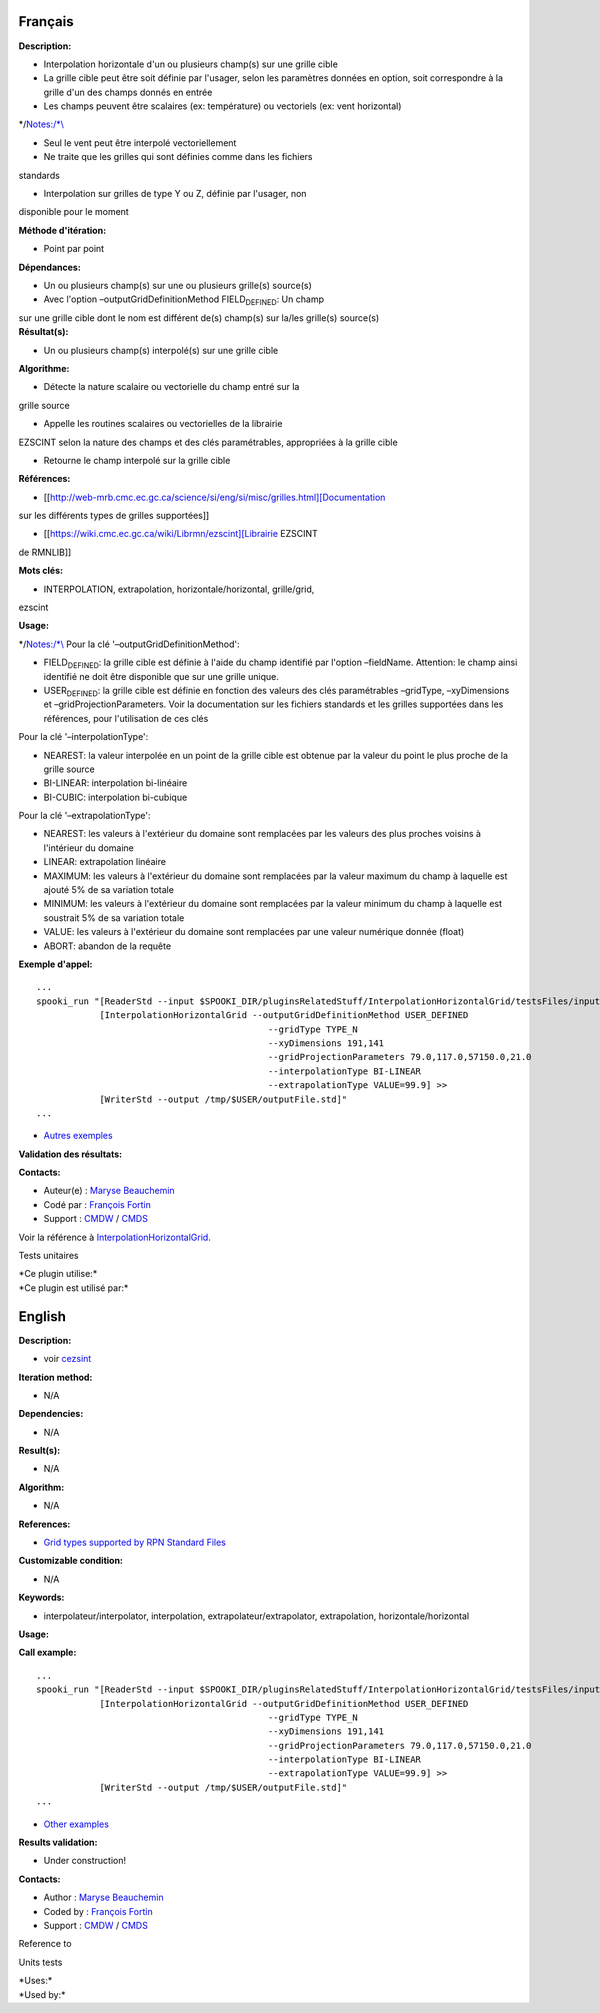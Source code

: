 Français
--------

**Description:**

-  Interpolation horizontale d'un ou plusieurs champ(s) sur une grille
   cible
-  La grille cible peut être soit définie par l'usager, selon les
   paramètres données en option, soit correspondre à la grille d'un des
   champs donnés en entrée
-  Les champs peuvent être scalaires (ex: température) ou vectoriels
   (ex: vent horizontal)

\*/`Notes:/*\\\ <Notes:/*\\>`__

-  Seul le vent peut être interpolé vectoriellement
-  Ne traite que les grilles qui sont définies comme dans les fichiers

standards

-  Interpolation sur grilles de type Y ou Z, définie par l'usager, non

disponible pour le moment

**Méthode d'itération:**

-  Point par point

**Dépendances:**

-  Un ou plusieurs champ(s) sur une ou plusieurs grille(s) source(s)
-  Avec l'option –outputGridDefinitionMethod FIELD\ :sub:`DEFINED`: Un
   champ

| sur une grille cible dont le nom est différent de(s) champ(s) sur
  la/les grille(s) source(s)
| **Résultat(s):**

-  Un ou plusieurs champ(s) interpolé(s) sur une grille cible

**Algorithme:**

-  Détecte la nature scalaire ou vectorielle du champ entré sur la

grille source

-  Appelle les routines scalaires ou vectorielles de la librairie

EZSCINT selon la nature des champs et des clés paramétrables,
appropriées à la grille cible

-  Retourne le champ interpolé sur la grille cible

**Références:**

-  [[http://web-mrb.cmc.ec.gc.ca/science/si/eng/si/misc/grilles.html][Documentation

sur les différents types de grilles supportées]]

-  [[https://wiki.cmc.ec.gc.ca/wiki/Librmn/ezscint][Librairie EZSCINT

de RMNLIB]]

**Mots clés:**

-  INTERPOLATION, extrapolation, horizontale/horizontal, grille/grid,

ezscint

**Usage:**

\*/`Notes:/*\\\ <Notes:/*\\>`__ Pour la clé
'–outputGridDefinitionMethod':

-  FIELD\ :sub:`DEFINED`: la grille cible est définie à l'aide du champ
   identifié par l'option –fieldName. Attention: le champ ainsi
   identifié ne doit être disponible que sur une grille unique.
-  USER\ :sub:`DEFINED`: la grille cible est définie en fonction des
   valeurs des clés paramétrables –gridType, –xyDimensions et
   –gridProjectionParameters. Voir la documentation sur les fichiers
   standards et les grilles supportées dans les références, pour
   l'utilisation de ces clés

Pour la clé '–interpolationType':

-  NEAREST: la valeur interpolée en un point de la grille cible est
   obtenue par la valeur du point le plus proche de la grille source
-  BI-LINEAR: interpolation bi-linéaire
-  BI-CUBIC: interpolation bi-cubique

Pour la clé '–extrapolationType':

-  NEAREST: les valeurs à l'extérieur du domaine sont remplacées par les
   valeurs des plus proches voisins à l'intérieur du domaine
-  LINEAR: extrapolation linéaire
-  MAXIMUM: les valeurs à l'extérieur du domaine sont remplacées par la
   valeur maximum du champ à laquelle est ajouté 5% de sa variation
   totale
-  MINIMUM: les valeurs à l'extérieur du domaine sont remplacées par la
   valeur minimum du champ à laquelle est soustrait 5% de sa variation
   totale
-  VALUE: les valeurs à l'extérieur du domaine sont remplacées par une
   valeur numérique donnée (float)
-  ABORT: abandon de la requête

**Exemple d'appel:**

::

   ...
   spooki_run "[ReaderStd --input $SPOOKI_DIR/pluginsRelatedStuff/InterpolationHorizontalGrid/testsFiles/inputFile.std] >>
               [InterpolationHorizontalGrid --outputGridDefinitionMethod USER_DEFINED
                                               --gridType TYPE_N
                                               --xyDimensions 191,141
                                               --gridProjectionParameters 79.0,117.0,57150.0,21.0
                                               --interpolationType BI-LINEAR
                                               --extrapolationType VALUE=99.9] >>
               [WriterStd --output /tmp/$USER/outputFile.std]"
   ...

-  `Autres
   exemples <https://wiki.cmc.ec.gc.ca/wiki/Spooki/Documentation/Exemples#Exemple_d.27interpolation_horizontale_sur_grille>`__

**Validation des résultats:**

**Contacts:**

-  Auteur(e) : `Maryse
   Beauchemin <https://wiki.cmc.ec.gc.ca/wiki/User:Beaucheminm>`__
-  Codé par : `François
   Fortin <https://wiki.cmc.ec.gc.ca/wiki/User:Fortinf>`__
-  Support : `CMDW <https://wiki.cmc.ec.gc.ca/wiki/CMDW>`__ /
   `CMDS <https://wiki.cmc.ec.gc.ca/wiki/CMDS>`__

Voir la référence à
`InterpolationHorizontalGrid <InterpolationHorizontalGrid_8cpp.html>`__.

Tests unitaires

| \*Ce plugin utilise:\*
| \*Ce plugin est utilisé par:\*

English
-------

**Description:**

-  voir
   `c\ ezsint <http://web-mrb.cmc.ec.gc.ca/mrb/si/eng/si/libraries/rmnlib/ezscint/>`__

**Iteration method:**

-  N/A

**Dependencies:**

-  N/A

**Result(s):**

-  N/A

**Algorithm:**

-  N/A

**References:**

-  `Grid types supported by RPN Standard
   Files <http://web-mrb.cmc.ec.gc.ca/science/si/eng/si/misc/grilles.html>`__

**Customizable condition:**

-  N/A

**Keywords:**

-  interpolateur/interpolator, interpolation,
   extrapolateur/extrapolator, extrapolation, horizontale/horizontal

**Usage:**

**Call example:**

::

   ...
   spooki_run "[ReaderStd --input $SPOOKI_DIR/pluginsRelatedStuff/InterpolationHorizontalGrid/testsFiles/inputFile.std] >>
               [InterpolationHorizontalGrid --outputGridDefinitionMethod USER_DEFINED
                                               --gridType TYPE_N
                                               --xyDimensions 191,141
                                               --gridProjectionParameters 79.0,117.0,57150.0,21.0
                                               --interpolationType BI-LINEAR
                                               --extrapolationType VALUE=99.9] >>
               [WriterStd --output /tmp/$USER/outputFile.std]"
   ...

-  `Other
   examples <https://wiki.cmc.ec.gc.ca/wiki/Spooki/en/Documentation/Examples#Example_of_horizontal_interpolation>`__

**Results validation:**

-  Under construction!

**Contacts:**

-  Author : `Maryse
   Beauchemin <https://wiki.cmc.ec.gc.ca/wiki/User:Beaucheminm>`__
-  Coded by : `François
   Fortin <https://wiki.cmc.ec.gc.ca/wiki/User:Fortinf>`__
-  Support : `CMDW <https://wiki.cmc.ec.gc.ca/wiki/CMDW>`__ /
   `CMDS <https://wiki.cmc.ec.gc.ca/wiki/CMDS>`__

Reference to

Units tests

| \*Uses:\*
| \*Used by:\*

 
